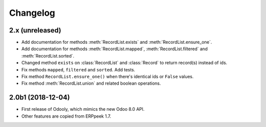 Changelog
---------


2.x (unreleased)
~~~~~~~~~~~~~~~~

* Add documentation for methods :meth:`RecordList.exists` and
  :meth:`RecordList.ensure_one`.

* Add documentation for methods :meth:`RecordList.mapped`,
  :meth:`RecordList.filtered` and :meth:`RecordList.sorted`.

* Changed method ``exists`` on :class:`RecordList` and :class:`Record`
  to return record(s) instead of ids.

* Fix methods ``mapped``, ``filtered`` and ``sorted``. Add tests.

* Fix method ``RecordList.ensure_one()`` when there's identical ids
  or ``False`` values.

* Fix method :meth:`RecordList.union` and related boolean operations.


2.0b1 (2018-12-04)
~~~~~~~~~~~~~~~~~~

* First release of Odooly, which mimics the new Odoo 8.0 API.

* Other features are copied from ERPpeek 1.7.
